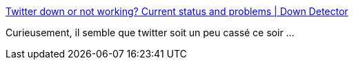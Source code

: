 :jbake-type: post
:jbake-status: published
:jbake-title: Twitter down or not working? Current status and problems | Down Detector
:jbake-tags: twitter,internet,_mois_juil.,_année_2019
:jbake-date: 2019-07-11
:jbake-depth: ../
:jbake-uri: shaarli/1562872394000.adoc
:jbake-source: https://nicolas-delsaux.hd.free.fr/Shaarli?searchterm=https%3A%2F%2Fdowndetector.com%2Fstatus%2Ftwitter&searchtags=twitter+internet+_mois_juil.+_ann%C3%A9e_2019
:jbake-style: shaarli

https://downdetector.com/status/twitter[Twitter down or not working? Current status and problems | Down Detector]

Curieusement, il semble que twitter soit un peu cassé ce soir ...
